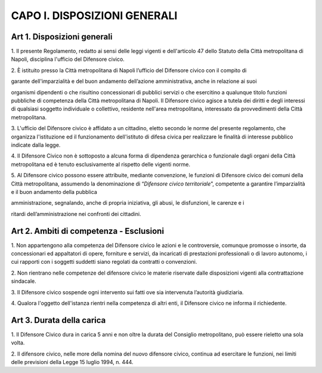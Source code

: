CAPO I. DISPOSIZIONI GENERALI
-----------------------------

Art 1. Disposizioni generali
~~~~~~~~~~~~~~~~~~~~~~~~~~~~

1. Il presente Regolamento, redatto ai sensi delle leggi vigenti e
dell'articolo 47 dello Statuto della Città metropolitana di Napoli,
disciplina l'ufficio del Difensore civico.

2. È istituito presso la Città metropolitana di Napoli l’ufficio del
Difensore civico con il compito di

garante dell'imparzialità e del buon andamento dell’azione
amministrativa, anche in relazione ai suoi

organismi dipendenti o che risultino concessionari di pubblici servizi o
che esercitino a qualunque titolo funzioni pubbliche di competenza della
Città metropolitana di Napoli. Il Difensore civico agisce a tutela dei
diritti e degli interessi di qualsiasi soggetto individuale o
collettivo, residente nell'area metropolitana, interessato da
provvedimenti della Città metropolitana.

3. L'ufficio del Difensore civico è affidato a un cittadino, eletto
secondo le norme del presente regolamento, che organizza l'istituzione
ed il funzionamento dell'istituto di difesa civica per realizzare le finalità di interesse pubblico indicate dalla legge.

4. Il Difensore Civico non è sottoposto a alcuna forma di dipendenza
gerarchica o funzionale dagli organi della Città metropolitana ed è
tenuto esclusivamente al rispetto delle vigenti norme.

5. Al Difensore civico possono essere attribuite, mediante convenzione,
le funzioni di Difensore civico dei comuni della Città metropolitana,
assumendo la denominazione di “\ *Difensore civico territoriale*\ ”,
competente a garantire l’imparzialità e il buon andamento della pubblica

amministrazione, segnalando, anche di propria iniziativa, gli abusi, le
disfunzioni, le carenze e i

ritardi dell’amministrazione nei confronti dei cittadini.

Art 2. Ambiti di competenza - Esclusioni
~~~~~~~~~~~~~~~~~~~~~~~~~~~~~~~~~~~~~~~~

1. Non appartengono alla competenza del Difensore civico le azioni e le
controversie, comunque promosse o insorte, da concessionari ed
appaltatori di opere, forniture e servizi, da incaricati di prestazioni
professionali o di lavoro autonomo, i cui rapporti con i soggetti
suddetti siano regolati da contratti o convenzioni.

2. Non rientrano nelle competenze del difensore civico le materie
riservate dalle disposizioni vigenti alla contrattazione sindacale.

3. Il Difensore civico sospende ogni intervento sui fatti ove sia
intervenuta l’autorità giudiziaria.

4. Qualora l'oggetto dell'istanza rientri nella competenza di altri
enti, il Difensore civico ne informa il richiedente.

Art 3. Durata della carica
~~~~~~~~~~~~~~~~~~~~~~~~~~

1. Il Difensore Civico dura in carica 5 anni e non oltre la durata del
Consiglio metropolitano, può essere rieletto una sola volta.

2. Il difensore civico, nelle more della nomina del nuovo difensore
civico, continua ad esercitare le funzioni, nei limiti delle previsioni
della Legge 15 luglio 1994, n. 444.
